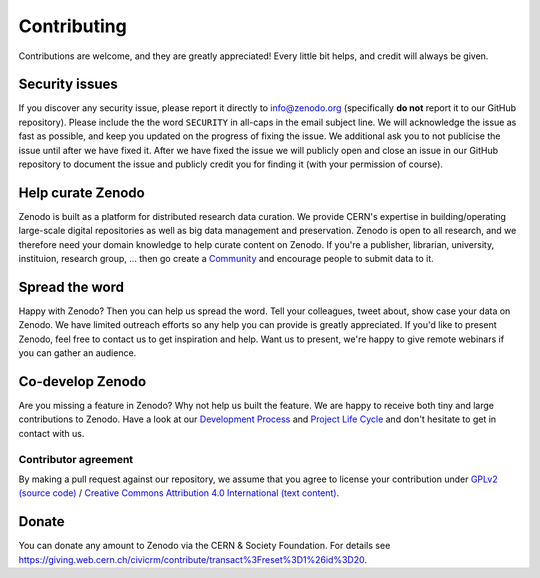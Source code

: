 Contributing
============

Contributions are welcome, and they are greatly appreciated! Every
little bit helps, and credit will always be given.

Security issues
---------------
If you discover any security issue, please report it
directly to info@zenodo.org (specifically **do not** report it to our GitHub
repository). Please include the the word ``SECURITY`` in all-caps in the email
subject line. We will acknowledge the issue as fast as possible, and keep you
updated on the progress of fixing the issue. We additional ask you
to not publicise the issue until after we have fixed it. After we have fixed
the issue we will publicly open and close an issue in our GitHub repository to
document the issue and publicly credit you for finding it (with your permission
of course).

Help curate Zenodo
------------------
Zenodo is built as a platform for distributed research data curation. We provide CERN's expertise in building/operating large-scale digital repositories as well as big data management and preservation. Zenodo is open to all research, and we therefore need your domain knowledge to help curate content on Zenodo. If you're a publisher, librarian, university, instituion, research group, ... then go create a `Community <http://zenodo.org/communities>`_ and encourage people to submit data to it.

Spread the word
---------------
Happy with Zenodo? Then you can help us spread the word. Tell your colleagues, tweet about, show case your data on Zenodo. We have limited outreach efforts so any help you can provide is greatly appreciated. If you'd like to present Zenodo, feel free to contact us to get inspiration and help. Want us to present, we're happy to give remote webinars if you can gather an audience.

Co-develop Zenodo
-----------------
Are you missing a feature in Zenodo? Why not help us built the feature. We are
happy to receive both tiny and large contributions to Zenodo. Have a look at
our `Development Process <https://github.com/zenodo/zenodo/blob/master/docs/development/process.rst>`_ and `Project Life Cycle <https://github.com/zenodo/zenodo/blob/master/docs/development/projectlifecycle.rst>`_ and don't hesitate to get in
contact with us.

Contributor agreement
~~~~~~~~~~~~~~~~~~~~~
By making a pull request against our repository, we assume that you agree to
license your contribution under `GPLv2 (source code) <https://github.com/zenodo/zenodo/blob/master/LICENSE>`_ / `Creative Commons
Attribution 4.0 International (text content) <https://creativecommons.org/licenses/by/4.0/>`_.

Donate
------
You can donate any amount to Zenodo via the CERN & Society Foundation. For details see https://giving.web.cern.ch/civicrm/contribute/transact%3Freset%3D1%26id%3D20.
